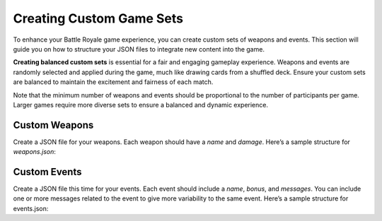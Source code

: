 Creating Custom Game Sets
=============================================

To enhance your Battle Royale game experience, you can create custom sets of weapons and events. This section will guide you on how to structure your JSON files to integrate new content into the game.

**Creating balanced custom sets** is essential for a fair and engaging gameplay experience. Weapons and events are randomly selected and applied during the game, much like drawing cards from a shuffled deck. Ensure your custom sets are balanced to maintain the excitement and fairness of each match.

Note that the minimum number of weapons and events should be proportional to the number of participants per game. Larger games require more diverse sets to ensure a balanced and dynamic experience.

Custom Weapons
---------------

Create a JSON file for your weapons. Each weapon should have a `name` and `damage`. Here’s a sample structure for `weapons.json`:

.. code-block:: json
    {
        "name": "Rusty Dagger",
        "damage": 6
    },
    {
        "name": "Steel Longsword",
        "damage": 8
    }
    // Add more weapons as needed
    

Custom Events
---------------

Create a JSON file this time for your events. Each event should include a `name`, `bonus`, and `messages`. You can include one or more messages related to the event to give more variability to the same event. Here’s a sample structure for events.json:

.. code-block:: json
    {
        "name": "Blessing of the Ancients",
        "bonus": 5,
        "messages": [
            "{} has been blessed by the Ancients! Their attacks are now more powerful.",
            "The Ancients smile upon {}. Their strength grows immensely!"
        ]
    },
    {
        "name": "Curse of the Fallen",
        "bonus": -3,
        "messages": [
            "{} has been cursed by the fallen spirits. Their strength diminishes.",
            "The shadows of the fallen weigh heavy on {}. Their attacks are weakened."
        ]
    }
    // Add more events as needed